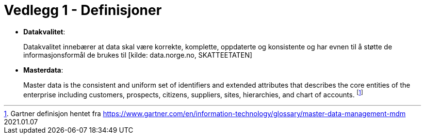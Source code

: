 = Vedlegg 1 - Definisjoner
:wysiwig_editing: 1
ifeval::[{wysiwig_editing} == 1]
:imagepath: ../images/
endif::[]
ifeval::[{wysiwig_editing} == 0]
:imagepath: main@unit-ra:unit-ra-datadeling-definisjoner:
endif::[]
:toc: left
:experimental:
:toclevels: 4
:sectnums:
:sectnumlevels: 9

*  *Datakvalitet*:
+
Datakvalitet innebærer at data skal være korrekte, komplette,
oppdaterte og konsistente og har evnen til å støtte de
informasjonsformål de brukes til [kilde: data.norge.no, SKATTEETATEN]

* *Masterdata*: 
+
Master data is the consistent and uniform set of
identifiers and extended attributes that describes the core entities of
the enterprise including customers, prospects, citizens, suppliers,
sites, hierarchies, and chart of accounts.  footnote:[Gartner definisjon hentet fra https://www.gartner.com/en/information-technology/glossary/master-data-management-mdm
2021.01.07]

